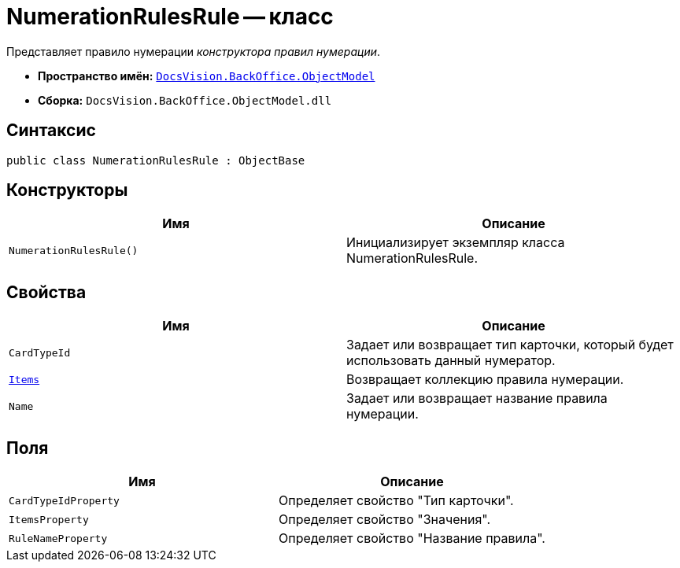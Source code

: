 = NumerationRulesRule -- класс

Представляет правило нумерации _конструктора правил нумерации_.

* *Пространство имён:* `xref:api/DocsVision/Platform/ObjectModel/ObjectModel_NS.adoc[DocsVision.BackOffice.ObjectModel]`
* *Сборка:* `DocsVision.BackOffice.ObjectModel.dll`

== Синтаксис

[source,csharp]
----
public class NumerationRulesRule : ObjectBase
----

== Конструкторы

[cols=",",options="header"]
|===
|Имя |Описание
|`NumerationRulesRule()` |Инициализирует экземпляр класса NumerationRulesRule.
|===

== Свойства

[cols=",",options="header"]
|===
|Имя |Описание
|`CardTypeId` |Задает или возвращает тип карточки, который будет использовать данный нумератор.
|`xref:api/DocsVision/BackOffice/ObjectModel/NumerationRulesRule.Items_PR.adoc[Items]` |Возвращает коллекцию правила нумерации.
|`Name` |Задает или возвращает название правила нумерации.
|===

== Поля

[cols=",",options="header"]
|===
|Имя |Описание
|`CardTypeIdProperty` |Определяет свойство "Тип карточки".
|`ItemsProperty` |Определяет свойство "Значения".
|`RuleNameProperty` |Определяет свойство "Название правила".
|===
